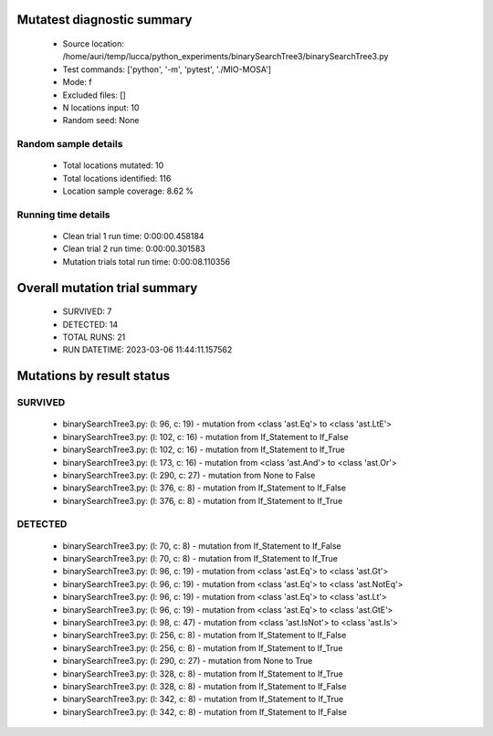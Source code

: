 Mutatest diagnostic summary
===========================
 - Source location: /home/auri/temp/lucca/python_experiments/binarySearchTree3/binarySearchTree3.py
 - Test commands: ['python', '-m', 'pytest', './MIO-MOSA']
 - Mode: f
 - Excluded files: []
 - N locations input: 10
 - Random seed: None

Random sample details
---------------------
 - Total locations mutated: 10
 - Total locations identified: 116
 - Location sample coverage: 8.62 %


Running time details
--------------------
 - Clean trial 1 run time: 0:00:00.458184
 - Clean trial 2 run time: 0:00:00.301583
 - Mutation trials total run time: 0:00:08.110356

Overall mutation trial summary
==============================
 - SURVIVED: 7
 - DETECTED: 14
 - TOTAL RUNS: 21
 - RUN DATETIME: 2023-03-06 11:44:11.157562


Mutations by result status
==========================


SURVIVED
--------
 - binarySearchTree3.py: (l: 96, c: 19) - mutation from <class 'ast.Eq'> to <class 'ast.LtE'>
 - binarySearchTree3.py: (l: 102, c: 16) - mutation from If_Statement to If_False
 - binarySearchTree3.py: (l: 102, c: 16) - mutation from If_Statement to If_True
 - binarySearchTree3.py: (l: 173, c: 16) - mutation from <class 'ast.And'> to <class 'ast.Or'>
 - binarySearchTree3.py: (l: 290, c: 27) - mutation from None to False
 - binarySearchTree3.py: (l: 376, c: 8) - mutation from If_Statement to If_False
 - binarySearchTree3.py: (l: 376, c: 8) - mutation from If_Statement to If_True


DETECTED
--------
 - binarySearchTree3.py: (l: 70, c: 8) - mutation from If_Statement to If_False
 - binarySearchTree3.py: (l: 70, c: 8) - mutation from If_Statement to If_True
 - binarySearchTree3.py: (l: 96, c: 19) - mutation from <class 'ast.Eq'> to <class 'ast.Gt'>
 - binarySearchTree3.py: (l: 96, c: 19) - mutation from <class 'ast.Eq'> to <class 'ast.NotEq'>
 - binarySearchTree3.py: (l: 96, c: 19) - mutation from <class 'ast.Eq'> to <class 'ast.Lt'>
 - binarySearchTree3.py: (l: 96, c: 19) - mutation from <class 'ast.Eq'> to <class 'ast.GtE'>
 - binarySearchTree3.py: (l: 98, c: 47) - mutation from <class 'ast.IsNot'> to <class 'ast.Is'>
 - binarySearchTree3.py: (l: 256, c: 8) - mutation from If_Statement to If_False
 - binarySearchTree3.py: (l: 256, c: 8) - mutation from If_Statement to If_True
 - binarySearchTree3.py: (l: 290, c: 27) - mutation from None to True
 - binarySearchTree3.py: (l: 328, c: 8) - mutation from If_Statement to If_True
 - binarySearchTree3.py: (l: 328, c: 8) - mutation from If_Statement to If_False
 - binarySearchTree3.py: (l: 342, c: 8) - mutation from If_Statement to If_True
 - binarySearchTree3.py: (l: 342, c: 8) - mutation from If_Statement to If_False